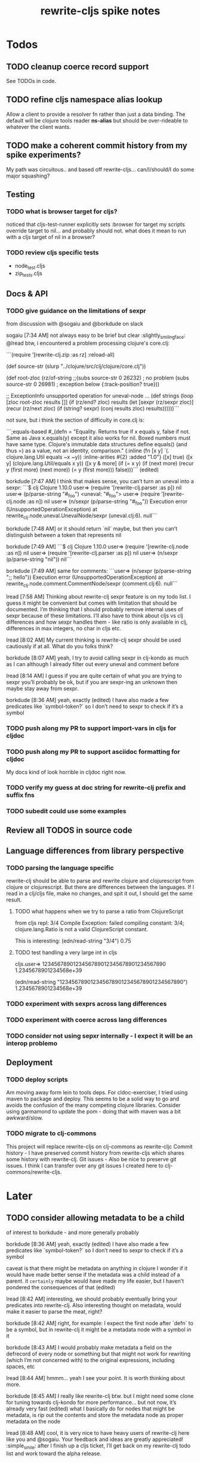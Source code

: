 #+TITLE: rewrite-cljs spike notes

* Todos
** TODO cleanup coerce record support
   See TODOs in code.
** TODO refine cljs namespace alias lookup
    Allow a client to provide a resolver fn rather than just a data binding.  The default will be clojure tools reader *ns-alias* but
    should be over-rideable to whatever the client wants.
** TODO make a coherent commit history from my spike experiments?
    My path was circuitous.. and based off rewrite-cljs... can/I/should/I do some major squashing?
** Testing
*** TODO what is browser target for cljs?
    noticed that cljs-test-runner explicitly sets :browser for target
    my scripts override target to nil... and probably should not.
    what does it mean to run with a cljs target of nil in a browser?
*** TODO review cljs specific tests
    - node_test.cljs
    - zip_tests.cljs
** Docs & API
*** TODO give guidance on the limitations of sexpr
    from discussion with @sogaiu and @borkdude on slack

    sogaiu [7:34 AM]
    not always easy to be brief but clear :slightly_smiling_face:
    @lread btw, i encountered a problem processing clojure's core.clj:

    ```(require
    '[rewrite-clj.zip :as rz]
    :reload-all)

    (def source-str
    (slurp "../clojure/src/clj/clojure/core.clj"))

    (def root-zloc
    (rz/of-string ;;(subs source-str 0 26232) ; no problem
    (subs source-str 0 26981) ; exception below
    {:track-position? true}))

    ;; ExceptionInfo unsupported operation for uneval-node ...
    (def strings
    (loop [zloc root-zloc
    results []]
    (if (rz/end? zloc)
    results
    (let [sexpr (rz/sexpr zloc)]
    (recur (rz/next zloc)
    (if (string? sexpr)
    (conj results zloc)
    results))))))```

    not sure, but i think the section of difficulty in core.clj is:

    ```;equals-based
    #_(defn =
    "Equality. Returns true if x equals y, false if not. Same as Java
    x.equals(y) except it also works for nil. Boxed numbers must have
    same type. Clojure's immutable data structures define equals() (and
    thus =) as a value, not an identity, comparison."
    {:inline (fn [x y] `(. clojure.lang.Util equals ~x ~y))
    :inline-arities #{2}
    :added "1.0"}
    ([x] true)
    ([x y] (clojure.lang.Util/equals x y))
    ([x y & more]
    (if (= x y)
    (if (next more)
    (recur y (first more) (next more))
    (= y (first more)))
    false)))```
    (edited)

    borkdude [7:47 AM]
    I think that makes sense, you can’t turn an uneval into a sexpr:
    ```$ clj
    Clojure 1.10.0
    user=> (require '[rewrite-clj.parser :as p])
    nil
    user=> (p/parse-string "#_foo")
    <uneval: "#_foo">
    user=> (require '[rewrite-clj.node :as n])
    nil
    user=> (n/sexpr (p/parse-string "#_foo"))
    Execution error (UnsupportedOperationException) at rewrite_clj.node.uneval.UnevalNode/sexpr (uneval.clj:6).
    null```

    borkdude [7:48 AM]
    or it should return `nil` maybe, but then you can’t distinguish between a token that represents nil

    borkdude [7:49 AM]
    ```$ clj
    Clojure 1.10.0
    user=> (require '[rewrite-clj.node :as n])
    nil
    user=> (require '[rewrite-clj.parser :as p])
    nil
    user=> (n/sexpr (p/parse-string "nil"))
    nil```

    borkdude [7:49 AM]
    same for comments:
    ```user=> (n/sexpr (p/parse-string ";; hello"))
    Execution error (UnsupportedOperationException) at rewrite_clj.node.comment.CommentNode/sexpr (comment.clj:6).
    null```

    lread [7:58 AM]
    Thinking about rewrite-clj sexpr feature is on my todo list. I guess it might be convenient but comes with limitation that should be documented.  I’m thinking that I should probably remove internal uses of sexpr because of these limitations. I’ll also have to think about cljs vs clj differences and how sexpr handles them - like ratio is only available in clj, differences in max integers, no char in cljs etc.

    lread [8:02 AM]
    My current thinking is rewrite-clj sexpr should be used cautiously if at all. What do you folks think?

    borkdude [8:07 AM]
    yeah, I try to avoid calling sexpr in clj-kondo as much as I can
    although I already filter out every uneval and comment before

    lread [8:14 AM]
    I guess if you are quite certain of what you are trying to sexpr you’ll probably be ok, but if you are sexpr-ing an unknown then maybe stay away from sexpr.

    borkdude [8:36 AM]
    yeah, exactly (edited)
    I have also made a few predicates like `symbol-token?` so I don’t need to sexpr to check if it’s a symbol
*** TODO push along my PR to support import-vars in cljs for cljdoc
*** TODO push along my PR to support asciidoc formatting for cljdoc
     My docs kind of look horrible in cljdoc right now.
*** TODO verify my guess at doc string for rewrite-clj prefix and suffix fns
*** TODO subedit could use some examples
** Review all TODOS in source code
** Language differences from library perspective
*** TODO parsing the language specific
   rewrite-clj should be able to parse and rewrite clojure and clojurescript from clojure or clojurescript.
   But there are differences between the languages.
   If I read in a clj/cljs file, make no changes, and spit it out, I should get the same result.
**** TODO what happens when we try to parse a ratio from ClojureScript
     from cljs repl:
     3/4
     Compile Exception: failed compiling constant: 3/4; clojure.lang.Ratio is not a valid ClojureScript constant.

     This is interesting:
     (edn/read-string "3/4")
     0.75
**** TODO test handling a very large int in cljs
     cljs.user=> 1234567890123456789012345678901234567890
     1.2345678901234568e+39

     (edn/read-string "1234567890123456789012345678901234567890")
     1.2345678901234568e+39
*** TODO experiment with sexprs across lang differences
*** TODO experiment with coerce across lang differences
*** TODO consider not using sepxr internally - I expect it will be an interop problemo
** Deployment
*** TODO deploy scripts
    Am moving away form lein to tools deps.  For cldoc-exerciser, I tried using maven to package and deploy.
    This seems to be a solid way to go and avoids the confusion of the many competing clojure libraries.
    Consider using garmamond to update the pom - doing that with maven was a bit awkward/slow.
*** TODO migrate to clj-commons
    This project will replace rewrite-cljs on clj-commons as rewrite-cljc
    Commit history - I have preserved commit history from rewrite-cljs which shares some history with rewrite-clj.
    Git issues - Also be nice to preserve git issues. I think I can transfer over any git issues I created here to clj-commons/rewrite-cljs.

* Later
** TODO consider allowing metadata to be a child
   of interest to borkdude - and more generally probably

   borkdude [8:36 AM]
   yeah, exactly (edited)
   I have also made a few predicates like `symbol-token?` so I don’t need to sexpr to check if it’s a symbol

   caveat is that there might be metadata on anything in clojure
   I wonder if it would have made better sense if the metadata was a child instead of a parent. it ~certainly~ maybe would have made my life easier, but I haven’t pondered the consequences of that (edited)

   lread [8:42 AM]
   interesting, we should probably eventually bring your predicates into rewrite-clj. Also interesting thought on metadata, would make it easier to parse the meat, right?

   borkdude [8:42 AM]
   right, for example: I expect the first node after `defn` to be a symbol, but in rewrite-clj it might be a metadata node with a symbol in it

   borkdude [8:43 AM]
   I would probably make metadata a field on the defrecord of every node or something
   but that might not work for rewriting (which I’m not concerned with) to the original expressions, including spaces, etc

   lread [8:44 AM]
   hmmm... yeah I see your point. It is worth thinking about more.

   borkdude [8:45 AM]
   I really like rewrite-clj btw. but I might need some clone for tuning towards clj-kondo for more performance… but not now, it’s already very fast (edited)
   what I basically do for nodes that might be metadata, is rip out the contents and store the metadata node as proper metadata on the node

   lread [8:48 AM]
   cool, it is very nice to have heavy users of rewrite-clj here like you and @sogaiu. Your feedback and ideas are greatly appreciated! :simple_smile:
   after I finish up a cljs ticket, I’ll get back on my rewrite-clj todo list and work toward the alpha release.

** TODO add some more support for sepxr
   of interest to sogaiu

   sogaiu [11:15 PM]
   two additional approach ideas for dealing with sexpr
   1) same as earlier idea of a new protocol, but name its method something like sexpr2, and don't remove sexpr from the Node protocol -- this is a change, but it doesn't break existing code?
   2) add a sexprable? method to the Node protocol -- all it does is tell you if it's safe to call sexpr
   in approach 1, may be existing sexpr implementations can be moved to external functions and those functions can be called from the protocol methods.  both the Node protocol sexpr and the new protocol sexpr2 can call these externalized functions.  newer code can use sexpr2 and other code can migrate to sexpr2 gradually.  satisfies? can be used to check whether it's safe to call sexpr2 before use.
   the earlier idea of just having sexprable? has the downside of maintainers having to remember to update it appropriately if node implementation details change in certain ways over time.

   sogaiu [11:41 PM]
   here is some scratch work for sexprable?

   ```(require '[rewrite-clj.node :as rn])

   (defn uneval?
   "Check whether a node represents an uneval."
   [node]
   (= (rn/tag node) :uneval))

   ;; following things will throw when sexpr is called:
   ;;
   ;;   comma,
   ;;   newline,
   ;;   whitespace
   ;;
   ;;   comment
   ;;
   ;;   uneval
   ;;
   ;; this could throw:
   ;;
   ;;   some reader nodes
   ;;
   ;; however, afaict, all currently implemented reader nodes (:var and :eval) don't throw by default
   (defn sexprable?
   "Check whether sexpr can be safely called on node."
   [node]
   (not (or (uneval? node)
   (rn/whitespace? node)
   (rn/comment? node))))```

   lread [12:29 AM]
   so, I don’t know @sogaiu. There are other reasons to stay away from sexpr. :grimacing: For example, let’s say your cljs app is sexpr-ing clj code that is not cljs compatible.  Like a ratio for example.  Looking at these kind of sexpr language incompatibilities is on my todo list.

   lread [12:35 AM]
   I would not go so far a deprecating sexpr but I’m thinking I’ll give strong guidance in docs on only using it in specific cases where you have a very good idea of what you are sexpr-ing. For that reason, I am wondering if further work on sexpr is prudent. Whadya think?
   but the extra predicates seem fine to me.

   sogaiu [2:17 AM]
   the case you described about a cljs app working with clj code is understandable, but it seems like the kind of thing where a warning would do.  not sure yet -- need to digest it more fully.

   i'm interested in hearing about other reasons to stay away from sexpr.  please share any further thoughts.

   i need to go through all the places i used sexpr in more detail -- perhaps i can manage that in the next day or so :slightly_smiling_face:

   may be you know this already, but for reference, all of the following rewrite-clj-using projects use sexpr (some much more than others):

   https://github.com/benedekfazekas/trin
   https://github.com/borkdude/clj-kondo
   https://github.com/clojure-emacs/refactor-nrepl
   https://github.com/kkinnear/zprint
   https://github.com/Olical/depot
   https://github.com/snoe/clojure-lsp
   https://github.com/weavejester/cljfmt

   i haven't looked in detail how it's used though.

   sogaiu [4:31 AM]
   @lread regarding extra predicates, borkdude has the following in clj-kondo's impl/utils.clj:

   ```(defn boolean-token? [node]
   (boolean? (:value node)))

   (defn char-token? [node]
   (char? (:value node)))

   (defn string-token? [node]
   (boolean (:lines node)))

   (defn number-token? [node]
   (number? (:value node)))

   (defn symbol-token? [node]
   (symbol? (:value node)))```

   i'm not sure about the naming (e.g. in some rewrite-clj/node/*.cljc there are comment?, comma?, etc.), but it'd be nice to have at least the string and symbol predicates -- may be having "-token" helps prevent collisions w/ clojure's built-in predicates?  having those would help with some of the usages of sexpr i'm finding.

   also, there are zip versions of list?, vector?, set?, map?, whitespace?, comment?, ... -- any thoughts on these and/or more of these types?  i know i use list?, vector?, and map?.  it would be nice to have something for string? and symbol? too -- though i also wonder about appropriate names for these.


   borkdude [4:32 AM]
   yeah, I’m not sure about the naming either, but since these are not part of my API I didn’t worry about it :slightly_smiling_face:
   also these predicates already assume that the node is a token. for efficiency

   sogaiu [4:33 AM]
   thanks for the clarifications :slightly_smiling_face:

   sogaiu [5:00 AM]
   one other usage of sexpr i appear to have repeatedly is for getting at values of things, e.g. string, symbol, first item in list.

   i noticed in clj-kondo's impl/util.clj the following:

   ```(defn symbol-call
   "Returns symbol of call"
   [expr]
   (when (= :list (node/tag expr))
   (let [first-child (-> expr :children first)
   ?sym (:value first-child)]
   (when (symbol? ?sym)
   ?sym))))```

   for string and symbol, i guess the guts of the -token predicates (e.g. (:value token)) above might work.  may be those guts, after being externalized into functions, can be called from the predicates?
** TODO consider speculative kaocha plugin
** TODO consider spec
